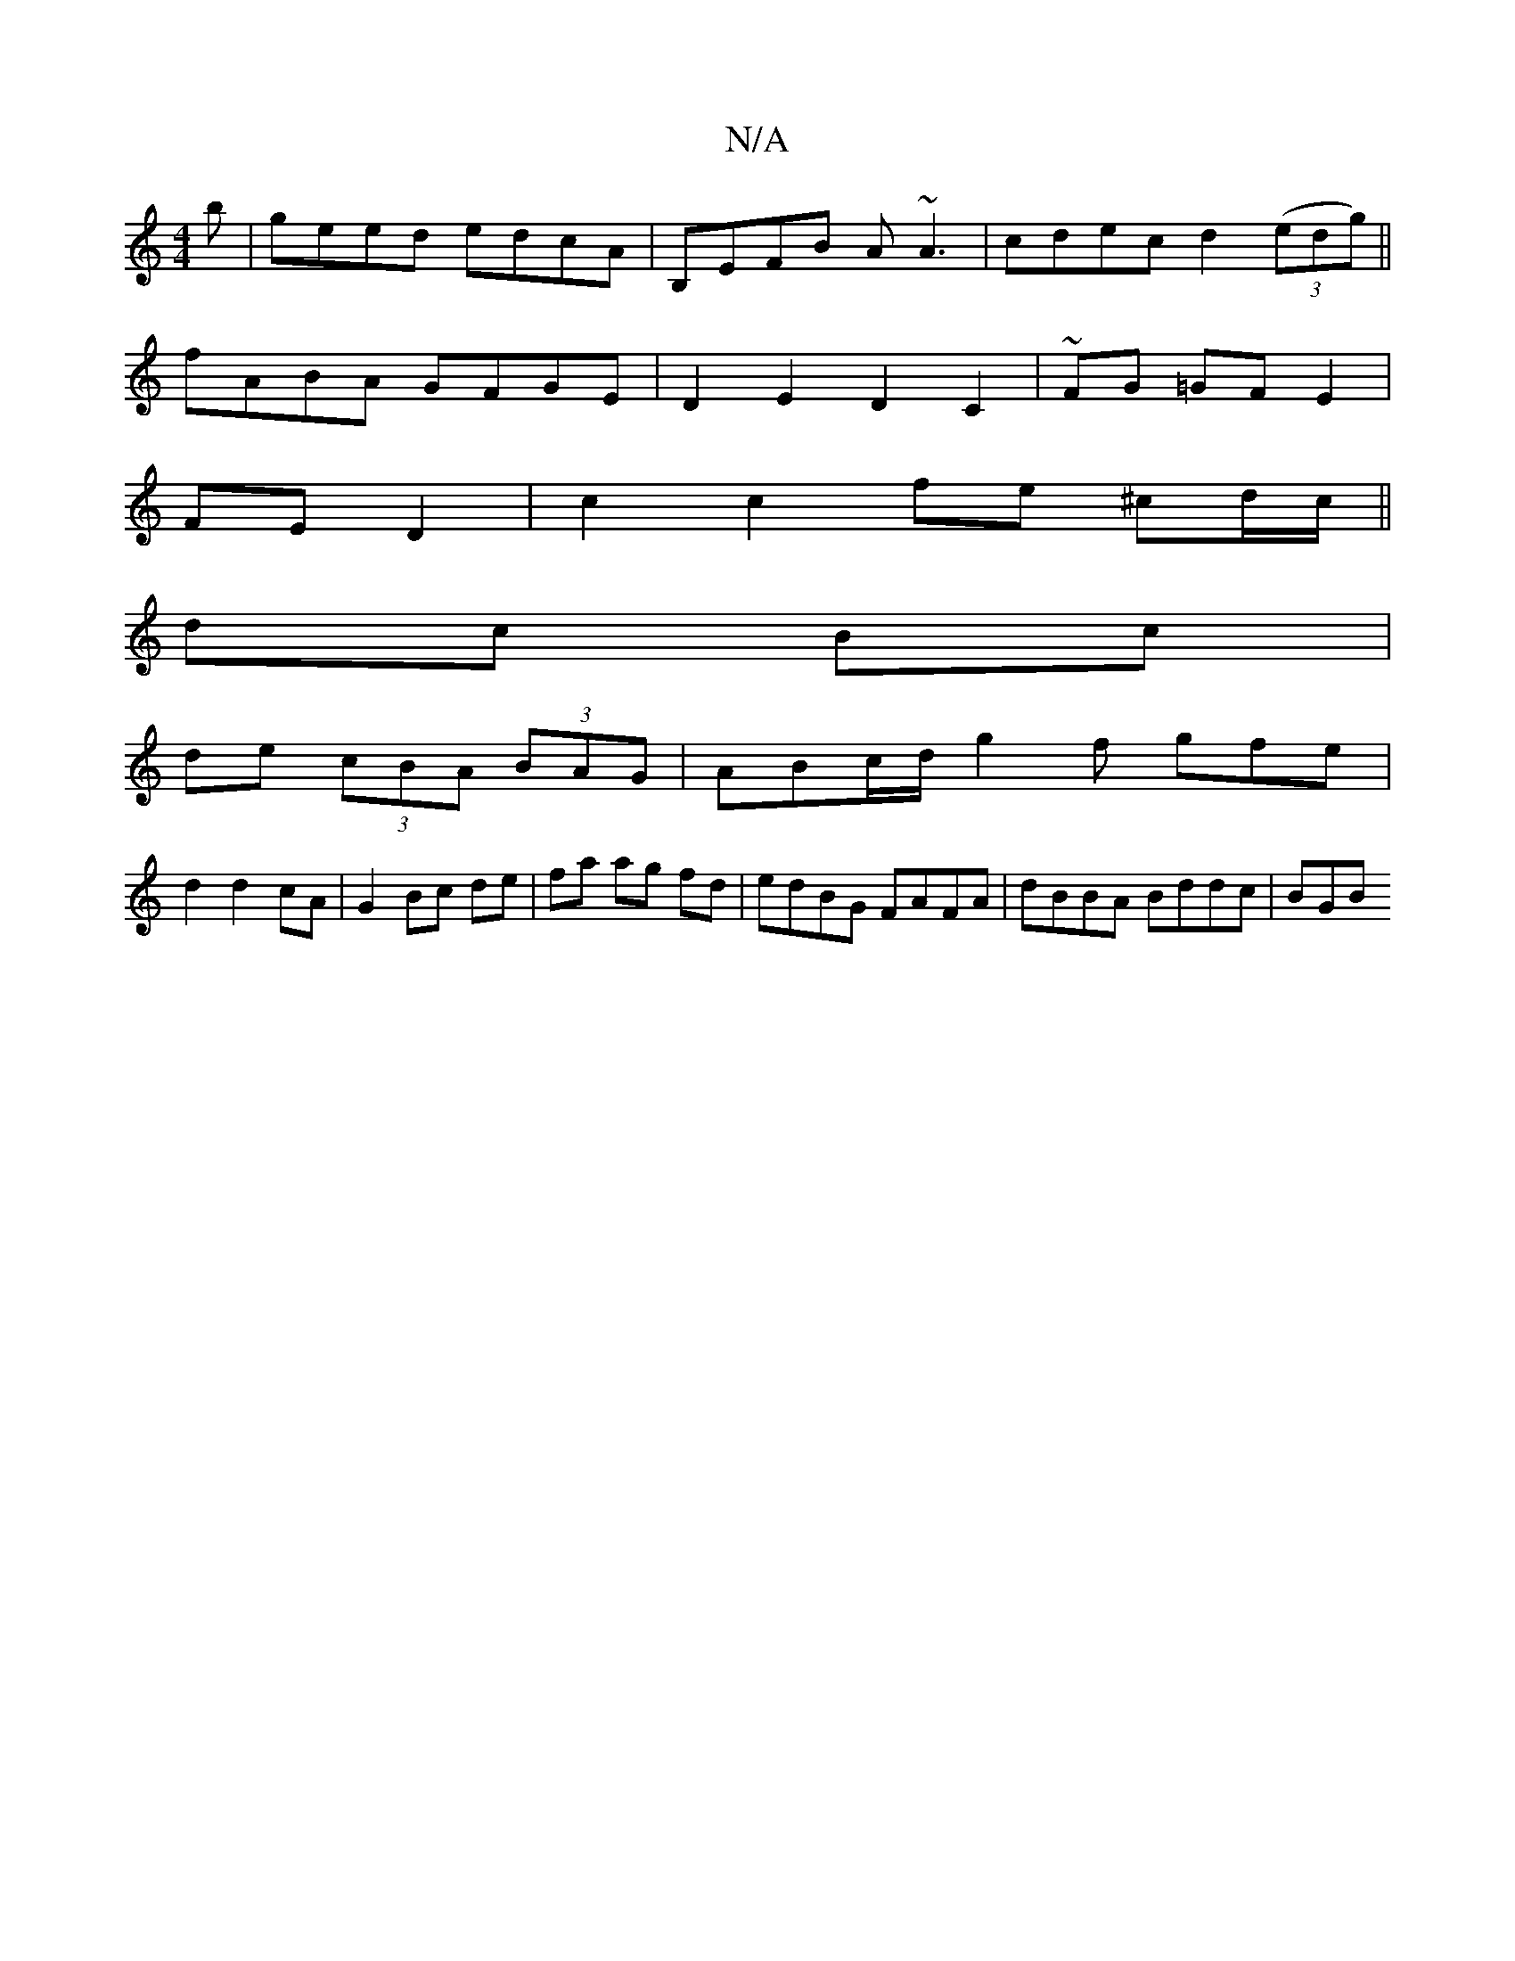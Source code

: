 X:1
T:N/A
M:4/4
R:N/A
K:Cmajor
’b|geed edcA|B,EFB A~A3|cdec d2(3(edg) ||
fABA GFGE | D2E2 D2C2 | ~FG =GF E2|
FE D2|c2 c2 fe ^cd/c/||
dc Bc|
de (3cBA (3BAG| ABc/d/ g2f gfe|
d2 d2 cA |G2 Bc de | fa ag fd | edBG FAFA | dBBA Bddc | BGB